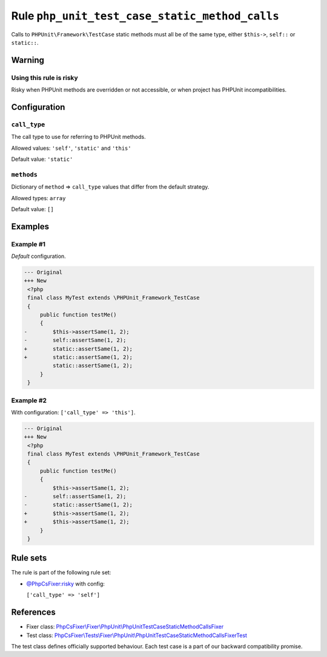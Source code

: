 ===============================================
Rule ``php_unit_test_case_static_method_calls``
===============================================

Calls to ``PHPUnit\Framework\TestCase`` static methods must all be of the same
type, either ``$this->``, ``self::`` or ``static::``.

Warning
-------

Using this rule is risky
~~~~~~~~~~~~~~~~~~~~~~~~

Risky when PHPUnit methods are overridden or not accessible, or when project has
PHPUnit incompatibilities.

Configuration
-------------

``call_type``
~~~~~~~~~~~~~

The call type to use for referring to PHPUnit methods.

Allowed values: ``'self'``, ``'static'`` and ``'this'``

Default value: ``'static'``

``methods``
~~~~~~~~~~~

Dictionary of ``method`` => ``call_type`` values that differ from the default
strategy.

Allowed types: ``array``

Default value: ``[]``

Examples
--------

Example #1
~~~~~~~~~~

*Default* configuration.

.. code-block:: diff

   --- Original
   +++ New
    <?php
    final class MyTest extends \PHPUnit_Framework_TestCase
    {
        public function testMe()
        {
   -        $this->assertSame(1, 2);
   -        self::assertSame(1, 2);
   +        static::assertSame(1, 2);
   +        static::assertSame(1, 2);
            static::assertSame(1, 2);
        }
    }

Example #2
~~~~~~~~~~

With configuration: ``['call_type' => 'this']``.

.. code-block:: diff

   --- Original
   +++ New
    <?php
    final class MyTest extends \PHPUnit_Framework_TestCase
    {
        public function testMe()
        {
            $this->assertSame(1, 2);
   -        self::assertSame(1, 2);
   -        static::assertSame(1, 2);
   +        $this->assertSame(1, 2);
   +        $this->assertSame(1, 2);
        }
    }

Rule sets
---------

The rule is part of the following rule set:

- `@PhpCsFixer:risky <./../../ruleSets/PhpCsFixerRisky.rst>`_ with config:

  ``['call_type' => 'self']``


References
----------

- Fixer class: `PhpCsFixer\\Fixer\\PhpUnit\\PhpUnitTestCaseStaticMethodCallsFixer <./../../../src/Fixer/PhpUnit/PhpUnitTestCaseStaticMethodCallsFixer.php>`_
- Test class: `PhpCsFixer\\Tests\\Fixer\\PhpUnit\\PhpUnitTestCaseStaticMethodCallsFixerTest <./../../../tests/Fixer/PhpUnit/PhpUnitTestCaseStaticMethodCallsFixerTest.php>`_

The test class defines officially supported behaviour. Each test case is a part of our backward compatibility promise.
